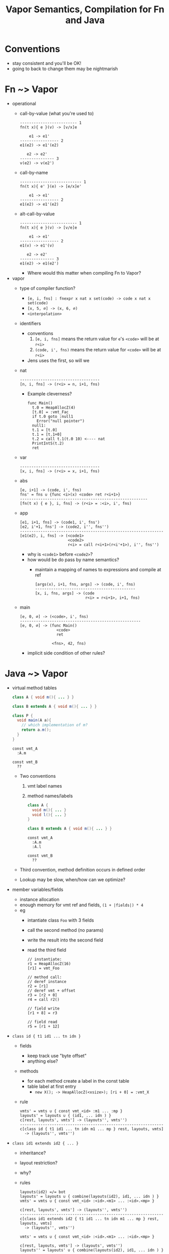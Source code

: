 #+HTML_HEAD: <link href="./assets/bootstrap.min.css" rel="stylesheet">
#+HTML_HEAD: <link rel="stylesheet" type="text/css" href="./assets/style.css" />
#+HTML_HEAD: <script src="./assets/jquery-1.7.1.js"></script>

#+TITLE:Vapor Semantics, Compilation for Fn and Java
#+OPTIONS: toc:nil

* Conventions
- stay consistent and you'll be OK!
- going to back to change them may be nightmarish 
* Fn ~> Vapor
- operational
  - call-by-value (what you're used to)

    #+begin_src rule
    ------------------------- 1
    fn(t x){ e }(v) -> [v/x]e

        e1 -> e1'
    ----------------- 2
    e1(e2) -> e1'(e2)

       e2 -> e2'
    --------------- 3
    v(e2) -> v(e2')
    #+end_src

  - call-by-name 

    #+begin_src rule
    --------------------------- 1
    fn(t x){ e' }(e) -> [e/x]e'

        e1 -> e1'
    ----------------- 2
    e1(e2) -> e1'(e2)
    #+end_src

  - alt-call-by-value

    #+begin_src rule
    ------------------------- 1
    fn(t x){ e }(v) -> [v/e]e

        e1 -> e1'
    ----------------- 2
    e1(v) -> e1'(v)

       e2 -> e2'
    --------------- 3
    e1(e2) -> e1(e2')
    #+end_src

    - Where would this matter when compiling Fn to Vapor?

- vapor
  - type of compiler function?
    - ~[e, i, fns] : fnexpr x nat x set(code) -> code x nat x set(code)~
    - ~[x, 5, ∅] -> (x, 6, ∅)~
    - ~<interpolation>~
  - identifiers
    - conventions
      1. ~[e, i, fns]~ means the return value for ~e~'s ~<code>~ will be at ~r<i>~
      2. ~(code, i', fns)~ means the return value for ~<code>~ will be at ~r<i>~
    - Jens uses the first, so will we

  - nat

    #+begin_src rule
    -----------------------------------
    [n, i, fns] -> (r<i> = n, i+1, fns)
    #+end_src

    - Example cleverness?

      #+begin_src vapor
      func Main()
        t.0 = HeapAllocZ(4)
        [t.0] = :vmt_Fac
        if t.0 goto :null1
          Error("null pointer")
        null1:
        t.1 = [t.0]
        t.1 = [t.1+0]
        t.2 = call t.1(t.0 10) <---- nat
        PrintIntS(t.2)
        ret
      #+end_src

  - var 

    #+begin_src rule
    -----------------------------------
    [x, i, fns] -> (r<i> = x, i+1, fns)
    #+end_src

  - abs

    #+begin_src rule
    [e, i+1] -> (code, i', fns)   
    fns' = fns ∪ {func <i>(x) <code> ret r<i+1>}
    --------------------------------------------------------
    [fn(t x) { e }, i, fns] -> (r<i> = :<i>, i', fns)
    #+end_src

  - app

    #+begin_src rule
    [e1, i+1, fns] -> (code1, i', fns')  
    [e2, i'+1, fns'] -> (code2, i'', fns'')
    ---------------------------------------------------------------
    [e1(e2), i, fns] -> (<code1>
                         <code2>
                         r<i> = call r<i+1>(r<i'+1>), i'', fns'')
    #+end_src

    - why is ~<code1>~ before ~<code2>~?
    - how would be do pass by name semantics?
      - maintain a mapping of names to expressions and compile at ref
  
        #+begin_src rule
        [args(x), i+1, fns, args] -> (code, i', fns)
        --------------------------------------------
        [x, i, fns, args] -> (code
                              r<i> = r<i+1>, i+1, fns)
        #+end_src
        
  - main

    #+begin_src rule
    [e, 0, ∅] -> (<code>, i', fns)
    -----------------------------------------------------
    [e, 0, ∅] -> (func Main()
                    <code>
                    ret

                  <fns>, 42, fns)
    #+end_src

    - implicit side condition of other rules?
    
* Java ~> Vapor
- virtual method tables

  #+begin_src java
  class A { void m(){ ... } }

  class B extends A { void m(){ ... } }
  
  class P { 
    void main(A a){ 
      // which implementation of m?
      return a.m(); 
    } 
  }
  #+end_src

  #+begin_src vapor
  const vmt_A
    :A.m

  const vmt_B
    ??
  #+end_src
  - Two conventions
    1. vmt label names
    2. method names/labels

  #+begin_src java
  class A { 
    void m(){ ... } 
    void l(){ ... }
  }

  class B extends A { void m(){ ... } }
  #+end_src

  #+begin_src vapor
  const vmt_A
    :A.m
    :A.l

  const vmt_B
    ??
  #+end_src

  - Third convention, method definition occurs in defined order

  - Lookup may be slow, when/how can we optimize?
- member variables/fields
  - instance allocation
  - enough memory for vmt ref and fields, ~(1 + |fields|) * 4~ 
  - eg
    - intantiate class ~Foo~ with 3 fields
    - call the second method (no params)
    - write the result into the second field
    - read the third field
    #+begin_src vapor
    // instantiate:
    r1 = HeapAllocZ(16)
    [r1] = vmt_Foo

    // method call:
    // deref instance
    r2 = [r1]
    // deref vmt + offset
    r3 = [r2 + 0]
    r4 = call r2()
    
    // field write
    [r1 + 8] = r3

    // field read
    r5 = [r1 + 12]
    #+end_src
    
- ~class id { t1 id1 ... tn idn }~
  - fields
    - keep track use "byte offset"
    - anything else?
  - methods
    - for each method create a label in the const table
    - table label at first entry
      - ~new X(); -> HeapAllocZ(<xsize>); [ri + 0] = :vmt_X~ 

  - rule
    #+begin_src rule
    vmts' = vmts ∪ { const vmt_<id> :m1 ... :mp }
    layouts' = layouts ∪ { (id1, ... idn ) }
    c[rest, layouts', vmts'] -> (layouts'', vmts'')
    ---------------------------------------------------------------
    c[class id { t1 id1 ... tn idn m1 ... mp } rest, layouts, vmts] 
      -> (layouts'', vmts'')
    #+end_src
      

- ~class id1 extends id2 { ... }~
  - inheritance?
  - layout restriction? 
  - why?
    
  - rules
    #+begin_src rule
    layouts(id2) =/= bot 
    layouts' = layouts ∪ { combine(layouts(id2), id1, ... idn ) }
    vmts' = vmts ∪ { const vmt_<id> :<id>.<m1> ... :<id>.<mp> }

    c[rest, layouts', vmts'] -> (layouts'', vmts'')
    ---------------------------------------------------------------
    c[class id1 extends id2 { t1 id1 ... tn idn m1 ... mp } rest, layouts, vmts] 
      -> (layouts'', vmts'')
    #+end_src

    #+begin_src rule
    vmts' = vmts ∪ { const vmt_<id> :<id>.<m1> ... :<id>.<mp> }

    c[rest, layouts, vmts'] -> (layouts', vmts'')
    layouts'' = layouts' ∪ { combine(layouts(id2), id1, ... idn ) }
    ----------------------------------------------------------------------------
    c[class id1 extends id2 { t1 id1 ... tn idn m1 ... mp } rest, layouts, vmts] 
      -> (layouts'', vmts'')
    #+end_src

    - missing layout details?
      - sorting 
      - ~combine~
        #+begin_src rule
        combine(pids, cid :: crest) = 
          if cid in pids then combi 
        #+end_src

    
- ~class id { void main ... }~

  #+begin_rule src 
  c[m c1 ... cq, ∅, ∅] -> (layouts, vmts)   
  m[m c1 ... cq, layouts, vmts] -> (ms)
  ---------------------------------------------------------------------
  [m c1 ... cq ] -> <vmts>
                    <ms(Main)>
                    <ms>
  #+end_rule

- ~e.id(...)~
  - method dispatch
  - compilation
  - example code

- ~e.id~
  - lookup
  - method dispatch
  - compilation
  - example code

- ~t id( t1 id1 ... tn idn ){ ... }~
  - this

- ~new~
  - init for constructor
  - compilation
  - 
- ~if~
- ~while~
